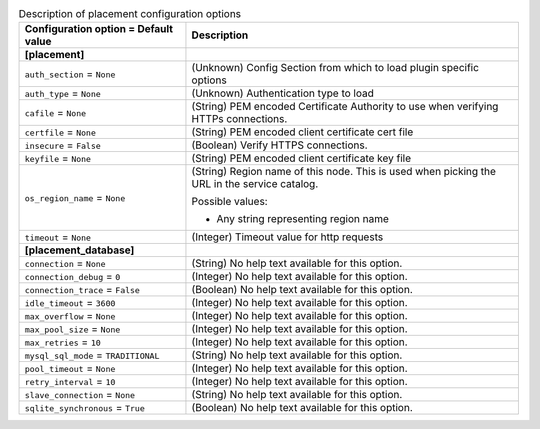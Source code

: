 ..
    Warning: Do not edit this file. It is automatically generated from the
    software project's code and your changes will be overwritten.

    The tool to generate this file lives in openstack-doc-tools repository.

    Please make any changes needed in the code, then run the
    autogenerate-config-doc tool from the openstack-doc-tools repository, or
    ask for help on the documentation mailing list, IRC channel or meeting.

.. _nova-placement:

.. list-table:: Description of placement configuration options
   :header-rows: 1
   :class: config-ref-table

   * - Configuration option = Default value
     - Description
   * - **[placement]**
     -
   * - ``auth_section`` = ``None``
     - (Unknown) Config Section from which to load plugin specific options
   * - ``auth_type`` = ``None``
     - (Unknown) Authentication type to load
   * - ``cafile`` = ``None``
     - (String) PEM encoded Certificate Authority to use when verifying HTTPs connections.
   * - ``certfile`` = ``None``
     - (String) PEM encoded client certificate cert file
   * - ``insecure`` = ``False``
     - (Boolean) Verify HTTPS connections.
   * - ``keyfile`` = ``None``
     - (String) PEM encoded client certificate key file
   * - ``os_region_name`` = ``None``
     - (String) Region name of this node. This is used when picking the URL in the service catalog.

       Possible values:

       * Any string representing region name
   * - ``timeout`` = ``None``
     - (Integer) Timeout value for http requests
   * - **[placement_database]**
     -
   * - ``connection`` = ``None``
     - (String) No help text available for this option.
   * - ``connection_debug`` = ``0``
     - (Integer) No help text available for this option.
   * - ``connection_trace`` = ``False``
     - (Boolean) No help text available for this option.
   * - ``idle_timeout`` = ``3600``
     - (Integer) No help text available for this option.
   * - ``max_overflow`` = ``None``
     - (Integer) No help text available for this option.
   * - ``max_pool_size`` = ``None``
     - (Integer) No help text available for this option.
   * - ``max_retries`` = ``10``
     - (Integer) No help text available for this option.
   * - ``mysql_sql_mode`` = ``TRADITIONAL``
     - (String) No help text available for this option.
   * - ``pool_timeout`` = ``None``
     - (Integer) No help text available for this option.
   * - ``retry_interval`` = ``10``
     - (Integer) No help text available for this option.
   * - ``slave_connection`` = ``None``
     - (String) No help text available for this option.
   * - ``sqlite_synchronous`` = ``True``
     - (Boolean) No help text available for this option.
